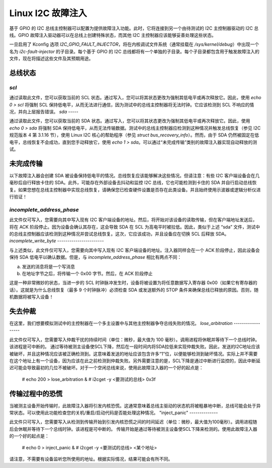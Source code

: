 =========================
Linux I2C 故障注入
=========================

基于 GPIO 的 I2C 总线主控制器可以配置为提供故障注入功能。此时，它将连接到另一个由待测试的 I2C 主控制器驱动的 I2C 总线。GPIO 故障注入驱动器可以在总线上创建特殊状态，而其他 I2C 主控制器应该能够妥善处理这些状态。

一旦启用了 Kconfig 选项 `I2C_GPIO_FAULT_INJECTOR`，将在内核调试文件系统（通常挂载在 `/sys/kernel/debug`）中出现一个名为 `i2c-fault-injector` 的子目录。每个基于 GPIO 的 I2C 总线都将有一个单独的子目录。每个子目录都包含用于触发故障注入的文件，现在将描述这些文件及其预期用途。

总线状态
===========

`scl`
-----

通过读取此文件，您可以获取当前的 SCL 状态。通过写入，您可以将其状态更改为强制其低电平或再次释放它。因此，使用 `echo 0 > scl` 将强制 SCL 保持低电平，从而无法进行通信，因为测试中的总线主控制器将无法时钟。它应该检测到 SCL 不响应的情况，并向上层报告错误。
`sda`
-----

通过读取此文件，您可以获取当前的 SDA 状态。通过写入，您可以将其状态更改为强制其低电平或再次释放它。因此，使用 `echo 0 > sda` 将强制 SDA 保持低电平，从而无法传输数据。测试中的总线主控制器应检测到这种情况并触发总线恢复（参见 I2C 规范版本 4 第 3.1.16 节），使用 Linux I2C 核心的帮助程序（参见 `struct bus_recovery_info`）。然而，由于 SDA 仍然被固定在低电平，总线恢复不会成功，直到您手动释放它，使用 `echo 1 > sda`。可以通过“未完成传输”类别的故障注入器实现自动释放的测试。

未完成传输
====================

以下故障注入器会创建 SDA 被设备保持低电平的情况。总线恢复应该能够解决这些情况。但请注意：有些 I2C 客户端设备会在几毫秒后自行释放卡住的 SDA。此外，可能存在外部设备去抖动和监控 I2C 总线，它也可能检测到卡住的 SDA 并自行启动总线恢复。如果您想在总线主控制器中实现总线恢复，请确保您已检查硬件设置是否存在此类设备。并且始终使用示波器或逻辑分析仪进行验证！

`incomplete_address_phase`
--------------------------

此文件仅可写入，您需要向其中写入现有 I2C 客户端设备的地址。然后，将开始对该设备的读取传输，但在客户端地址发送后，将在 ACK 阶段停止。因为设备会确认其存在，这会导致 SDA 在 SCL 为高电平时被拉低。因此，类似于上述 “sda” 文件，测试中的总线主控制器应该检测到这种情况并尝试总线恢复。这次，它应该成功，并且设备应在切换 SCL 后释放 SDA。
`incomplete_write_byte`
-----------------------

与上述类似，此文件仅可写入，您需要向其中写入现有 I2C 客户端设备的地址。注入器同样会在一个 ACK 阶段停止，因此设备会保持 SDA 低电平以确认数据。但是，与 `incomplete_address_phase` 相比有两点不同：

a) 发送的消息将是一个写消息
b) 在地址字节之后，将传输一个 0x00 字节。然后，在 ACK 阶段停止

这是一种非常微妙的状态，当进一步的 SCL 时钟脉冲发生时，设备将被设置为将任意数据写入寄存器 0x00（如果它有寄存器的话）。这就是为什么总线恢复（最多 9 个时钟脉冲）必须检查 SDA 或发送额外的 STOP 条件来确保总线已释放的原因。否则，随机数据将被写入设备！

失去仲裁
=================

在这里，我们想要模拟测试中的主控制器在一个多主设置中与其他主控制器争夺总线失败的情况。
`lose_arbitration`
------------------

此文件仅可写入，您需要写入仲裁干扰的持续时间（单位：微秒，最大值为 100 毫秒）。调用进程将休眠并等待下一个总线时钟。该进程是可中断的。
通过等待被测主设备使SCL下降，然后在一段时间内将SDA拉低来实现仲裁失败。因此，发送的I2C地址应该被破坏，并且这种情况应该被正确检测到。这意味着发送的地址应该包含许多“1”位，以便能够检测到破坏情况。实际上并不需要在这个地址上有一个设备，因为应该在此之前检测到仲裁失败。另外需要注意的是，SCL下降是通过中断进行监控的，因此中断延迟可能会导致最初的几位不被破坏。对于一个空闲总线来说，使用此故障注入器的一个好的起点是：

  # echo 200 > lose_arbitration &
  # i2cget -y <要测试的总线> 0x3f

传输过程中的恐慌
==================

当被测主设备开始传输时，此故障注入器将引发内核恐慌。这通常意味着总线主驱动的状态机将被粗暴地中断，总线可能会处于异常状态。可以使用此功能检查您的关机/重启/启动代码是否能处理这种情况。
"inject_panic"
--------------

此文件只可写入，您需要写入从检测到传输开始到引发内核恐慌之间的时间延迟（单位：微秒，最大值为100毫秒）。调用进程随后会休眠并等待下一个总线时钟。该进程是可中断的。
传输开始是通过等待被测主设备使SCL下降来检测的。使用此故障注入器的一个好的起点是：

  # echo 0 > inject_panic &
  # i2cget -y <要测试的总线> <某个地址>

请注意，不需要有设备监听您所使用的地址。根据实际情况，结果可能会有所不同。
